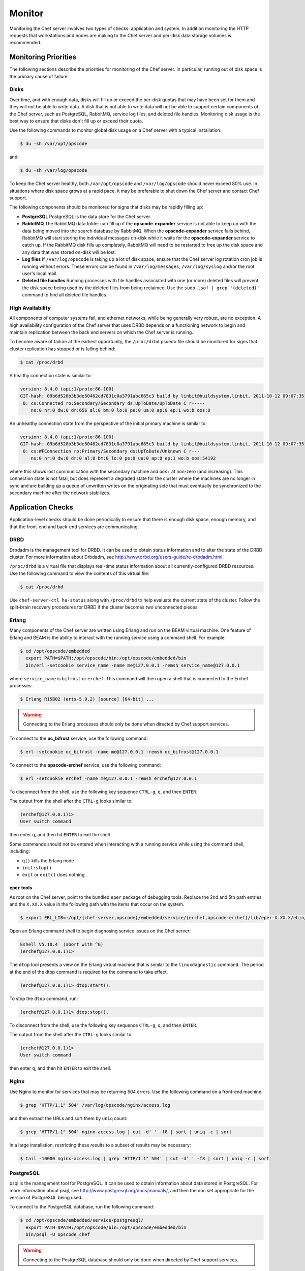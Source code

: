 =====================================================
Monitor
=====================================================

Monitoring the Chef server involves two types of checks: application and system. In addition monitoring the HTTP requests that workstations and nodes are making to the Chef server and per-disk data storage volumes is recommended.

Monitoring Priorities
=====================================================
The following sections describe the priorities for monitoring of the Chef server. In particular, running out of disk space is the primary cause of failure.

Disks
-----------------------------------------------------
Over time, and with enough data, disks will fill up or exceed the per-disk quotas that may have been set for them and they will not be able to write data. A disk that is not able to write data will not be able to support certain components of the Chef server, such as PostgreSQL, RabbitMQ, service log files, and deleted file handles. Monitoring disk usage is the best way to ensure that disks don't fill up or exceed their quota.

Use the following commands to monitor global disk usage on a Chef server with a typical installation:

.. code-block:: bash

   $ du -sh /var/opt/opscode

and:

.. code-block:: bash

   $ du -sh /var/log/opscode

To keep the Chef server healthy, both ``/var/opt/opscode`` and ``/var/log/opscode`` should never exceed 80% use. In situations where disk space grows at a rapid pace, it may be preferable to shut down the Chef server and contact Chef support.

The following components should be monitored for signs that disks may be rapidly filling up:

* **PostgreSQL** PostgreSQL is the data store for the Chef server.
* **RabbitMQ** The RabbitMQ data folder can fill up if the **opscode-expander** service is not able to keep up with the data being moved into the search database by RabbitMQ. When the **opscode-expander** service falls behind, RabbitMQ will start storing the individual messages on-disk while it waits for the **opscode-expander** service to catch up. If the RabbitMQ disk fills up completely, RabbitMQ will need to be restarted to free up the disk space and any data that was stored on-disk will be lost.
* **Log files** If ``/var/log/opscode`` is taking up a lot of disk space, ensure that the Chef server log rotation cron job is running without errors. These errors can be found in ``/var/log/messages``, ``/var/log/syslog`` and/or the root user's local mail.
* **Deleted file handles** Running processes with file handles associated with one (or more) deleted files will prevent the disk space being used by the deleted files from being reclaimed. Use the ``sudo lsof | grep '(deleted)'`` command to find all deleted file handles.

High Availability
-----------------------------------------------------
All components of computer systems fail, and ethernet networks, while being generally very robust, are no exception. A high availability configuration of the Chef server that uses DRBD depends on a functioning network to begin and maintain replication between the back end servers on which the Chef server is running.

To become aware of failure at the earliest opportunity, the ``/proc/drbd`` psuedo file should be monitored for signs
that cluster replication has stopped or is falling behind:

.. code-block:: bash

   $ cat /proc/drbd

A healthy connection state is similar to:

.. code-block:: bash

   version: 8.4.0 (api:1/proto:86-100)
   GIT-hash: 09b6d528b3b3de50462cd7831c0a3791abc665c3 build by linbit@buildsystem.linbit, 2011-10-12 09:07:35
    0: cs:Connected ro:Secondary/Secondary ds:UpToDate/UpToDate C r-----
       ns:0 nr:0 dw:0 dr:656 al:0 bm:0 lo:0 pe:0 ua:0 ap:0 ep:1 wo:b oos:0

An unhealthy connection state from the perspective of the initial primary machine is similar to:

.. code-block:: bash

   version: 8.4.0 (api:1/proto:86-100)
   GIT-hash: 09b6d528b3b3de50462cd7831c0a3791abc665c3 build by linbit@buildsystem.linbit, 2011-10-12 09:07:35
    0: cs:WFConnection ro:Primary/Secondary ds:UpToDate/Unknown C r---
       ns:0 nr:0 dw:0 dr:0 al:0 bm:0 lo:0 pe:0 ua:0 ap:0 ep:1 wo:b oos:54192

where this shows lost communication with the secondary machine and ``oos:`` at non-zero (and increasing). This connection state is not fatal, but does represent a degraded state for the cluster where the machines are no longer in sync and are building up a queue of unwritten writes on the originating side that must eventually be synchronized to the secondary machine after the network stabilizes.

Application Checks
=====================================================
Application-level checks should be done periodically to ensure that there is enough disk space, enough memory, and that the front-end and back-end services are communicating.

DRBD
-----------------------------------------------------
Drbdadm is the management tool for DRBD. It can be used to obtain status information and to alter the state of the DRBD cluster. For more information about Drbdadm, see http://www.drbd.org/users-guide/re-drbdadm.html.

``/proc/drbd`` is a virtual file that displays real-time status information about all currently-configured DRBD resources. Use the following command to view the contents of this virtual file:

.. code-block:: bash

   $ cat /proc/drbd

Use ``chef-server-ctl ha-status`` along with ``/proc/drbd`` to help evaluate the current state of the cluster. Follow the split-brain recovery procedures for DRBD if the cluster becomes two unconnected pieces.

Erlang
-----------------------------------------------------
Many components of the Chef server are written using Erlang and run on the BEAM virtual machine. One feature of Erlang and BEAM is the ability to interact with the running service using a command shell. For example:

.. code-block:: bash

   $ cd /opt/opscode/embedded
     export PATH=$PATH:/opt/opscode/bin:/opt/opscode/embedded/bin
     bin/erl -setcookie service_name -name me@127.0.0.1 -remsh service_name@127.0.0.1

where ``service_name`` is ``bifrost`` or ``erchef``. This command will then open a shell that is connected to the Erchef processes:

.. code-block:: bash

   $ Erlang R15B02 (erts-5.9.2) [source] [64-bit] ...

.. warning:: Connecting to the Erlang processes should only be done when directed by Chef support services.

To connect to the **oc_bifrost** service, use the following command:

.. code-block:: bash

   $ erl -setcookie oc_bifrost -name me@127.0.0.1 -remsh oc_bifrost@127.0.0.1

To connect to the **opscode-erchef** service, use the following command:

.. code-block:: bash

   $ erl -setcookie erchef -name me@127.0.0.1 -remsh erchef@127.0.0.1

To disconnect from the shell, use the following key sequence ``CTRL-g``, ``q``, and then ``ENTER``.

The output from the shell after the ``CTRL-g`` looks similar to:

.. code-block:: bash

   (erchef@127.0.0.1)1>
   User switch command

then enter ``q``, and then hit ``ENTER`` to exit the shell.

Some commands should not be entered when interacting with a running service while using the command shell, including:

* ``q()`` kills the Erlang node
* ``init:stop()``
* ``exit`` or ``exit()`` does nothing

``eper`` tools
+++++++++++++++++++++++++++++++++++++++++++++++++++++
As root on the Chef server, point to the bundled ``eper`` package of debugging tools. Replace the 2nd and 5th path entries and the ``X.XX.X`` value in the following path with the items that occur on the system.

.. code-block:: bash

   $ export ERL_LIB=:/opt/{chef-server,opscode}/embedded/service/{erchef,opscode-erchef}/lib/eper-X.XX.X/ebin/

Open an Erlang command shell to begin diagnosing service issues on the Chef server:

.. code-block:: bash

   Eshell V5.10.4  (abort with ^G)
   (erchef@127.0.0.1)1>

The ``dtop`` tool presents a view on the Erlang virtual machine that is similar to the ``linuxdagnostic`` command. The period at the end of the dtop command is required for the command to take effect.

.. code-block:: bash

   (erchef@127.0.0.1)1> dtop:start().

To stop the ``dtop`` command, run:

.. code-block:: bash

   (erchef@127.0.0.1)1> dtop:stop().

To disconnect from the shell, use the following key sequence ``CTRL-g``, ``q``, and then ``ENTER``.

The output from the shell after the ``CTRL-g`` looks similar to:

.. code-block:: bash

   (erchef@127.0.0.1)1>
   User switch command

then enter ``q``, and then hit ``ENTER`` to exit the shell.

Nginx
-----------------------------------------------------
Use Nginx to monitor for services that may be returning 504 errors. Use the following command on a front-end machine:

.. code-block:: bash

   $ grep 'HTTP/1.1" 504' /var/log/opscode/nginx/access.log

and then extract the URLs and sort them by ``uniq`` count:

.. code-block:: bash

   $ grep 'HTTP/1.1" 504' nginx-access.log | cut -d' ' -f8 | sort | uniq -c | sort

In a large installation, restricting these results to a subset of results may be necessary:

.. code-block:: bash

   $ tail -10000 nginx-access.log | grep 'HTTP/1.1" 504' | cut -d' ' -f8 | sort | uniq -c | sort

PostgreSQL
-----------------------------------------------------
psql is the management tool for PostgreSQL. It can be used to obtain information about data stored in PostgreSQL. For more information about psql, see http://www.postgresql.org/docs/manuals/, and then the doc set appropriate for the version of PostgreSQL being used.

To connect to the PostgreSQL database, run the following command:

.. code-block:: bash

   $ cd /opt/opscode/embedded/service/postgresql/
     export PATH=$PATH:/opt/opscode/bin:/opt/opscode/embedded/bin
     bin/psql -U opscode_chef

.. warning:: Connecting to the PostgreSQL database should only be done when directed by Chef support services.

RabbitMQ
-----------------------------------------------------
rabbitmqctl is the management tool for RabbitMQ. It can be used to obtain status information and to ensure that message queuing is running properly. For more information about rabbitmqctl, see https://www.rabbitmq.com/man/rabbitmqctl.1.man.html.

To obtain status information for message queues, run the following command:

.. code-block:: bash

   $ export PATH=$PATH:/opt/opscode/bin:/opt/opscode/embedded/bin
     rabbitmqctl status

to return something similar to:

.. code-block:: bash

   Status of node rabbit@localhost ...
   [{pid,3044},
    {running_applications, [{rabbit,"RabbitMQ","2.7.1"},
                            {mnesia,"MNESIA CXC 138 12","4.7.1},
                            {os_mon,"CPO CXC 138 46","2.2.10},
                            ...
                            {kernel,"ERTS CXC 138 10","2.15.2"}]},
    {os,{unix,linux}},
    {erlang_version,"Erlang R15B02 (erts-5.9.2) [source] [64-bit] ..."},
    {memory,[{total,96955896},
             {processes,38634560},
             ...
             {ets,5850336}]},
    {vm_memory_high_watermark,0.39999999995176794},
    {vm_memory_limit,1658647347}]
    ... done

Redis
-----------------------------------------------------
The **redis_lb** service located on the back end machine handles requests that are made from the Nginx service that is located on all front end machines in a Chef server cluster.

In the event of a disk full condition for the Redis data store, the ``dump.rdb`` (the primary data store ``.rdb`` used by Redis) can become corrupt and saved as a zero byte file.

When this occurs, after the **redis_lb** service started, it's logs will show a statement similar to the following:

.. code-block:: bash

   2015-03-23_16:11:31.44256 [11529] 23 Mar 16:10:09.624 # Server started, Redis version 2.8.2
   2015-03-23_16:11:31.44256 [11529] 23 Mar 16:10:09.624 # WARNING overcommit_memory is set to 0! Background save may fail under low memory condition. To fix this issue add 'vm.overcommit_memory = 1' to /etc/sysctl.conf and then reboot or run the command 'sysctl vm.overcommit_memory=1' for this to take effect.
   2015-03-23_16:11:31.44257 [11529] 23 Mar 16:11:31.438 # Short read or OOM loading DB. Unrecoverable error, aborting now.

The ``dump.rdb`` file will be empty:

.. code-block:: bash

   ls -al /var/opt/opscode/redis_lb/data/
   total 20
   drwxr-x--- 2 opscode opscode 4096 Mar 23 15:58 .
   drwxr-x--- 4 opscode opscode 4096 Dec 22 18:59 ..
   -rw-r--r-- 1 opscode opscode    0 Mar 23 15:58 dump.rdb

This situation is caused by a bug in Redis where saves are allowed to succeed even when the disk has been full for some time, and not just on edge cases where the disk becomes full as Redis is writing. To fix this issue, do the following:

1. Stop the **redis_lb** service:

   .. code-block:: bash

      chef-server-ctl stop redis_lb

2. Remove the corrupt files:

   .. code-block:: bash

      cd /var/opt/opscode/redis_lb/data
      rm -fr *rdb

3. Start the **redis_lb** service:

   .. code-block:: bash

      chef-server-ctl start redis_lb

      less /var/log/opscode/redis_lb/current
      2015-03-23_17:05:18.82516 [28676] 23 Mar 17:05:18.825 * The server is now ready to accept connections on port 16379

4. Reconfigure the Chef server to re-populate Redis:

   .. code-block:: bash

      chef-server-ctl reconfigure

5. Verify that Redis is re-populated, as indicated by the key ``dl_default``:

   .. code-block:: bash

      /opt/opscode/embedded/bin/redis-cli -p 16379 keys \*
      1) "dl_default"

Apache Solr
-----------------------------------------------------
The **opscode-solr4** service located on the primary back end machine handles requests that are made from the Erchef service that is located on all front end machines in a Chef server cluster.

Under normal circumstances, opscode-solr4 will need access to a total of 2x the space used for the index.

The thread at http://comments.gmane.org/gmane.comp.jakarta.lucene.solr.user/99149 explains more fully, including describing an extreme case where it's possible that 3x the storage might be necessary. Chef server usage of Apache Solr via the **opscode-solr4** service will generally only require the used storage for the index + 1x that amount of storage in free space.

For example, a 2GB search index will require about 2GB of free space available in the **opscode-solr4** service's storage area. The standard storage area for the **opscode-solr4** service in a standalone topology Chef server install is ``/var/opt/opscode/opscode-solr4/data``.

System Checks
=====================================================
System-level checks should be done for the following components: ports, services, and high availability status.

ha-status
-----------------------------------------------------
The ``ha-status`` subcommand is used to check the status for services running in a high availability topology. This command will verify the following:

       * The Keepalived daemon is enabled in the config
       * The DRBD process is enabled in the config
       * The underlying block device or logical volume for DRBD has been created and configured
       * The DRBD device exists
       * The current state of the server is ``master`` or ``backup``; any migration processes have completed
       * The failover virtual IP address is correctly attached to only the ``master`` node
       * The DRBD state is correct based on the state of the server being ``master`` or ``backup``
       * The DRBD mount point is correctly mounted to only the ``master`` node
       * The DRBD replication IP addresses are pingable
       * The ``runit`` status of the services are correct (up or down) based on the ``master`` or ``backup`` state of the server

This subcommand has the following syntax:

.. code-block:: bash

   $ private-chef-ctl ha-status

If this command runs successfully, it will return the following:

.. code-block:: bash

   $ [OK] all checks passed.

Otherwise it will print out a list of errors, similar to the following:

.. code-block:: bash

   ...
   [OK] nginx is running correctly, and I am master.
   [ERROR] nrpe is not running.
   [OK] opscode-account is running correctly, and I am master.
   ...
   [ERROR] ERRORS WERE DETECTED.

For example:

.. code-block:: bash

   [OK] keepalived HA services enabled
   [OK] DRBD disk replication enabled
   [OK] DRBD partition /dev/opscode/drbd found
   [OK] DRBD device /dev/drbd0 found
   [OK] cluster status = master
   [OK] found VIP IP address and I am master
   [OK] found VRRP communications interface eth1
   [OK] my DRBD status is Connected/Primary/UpToDate and I am master
   [OK] my DRBD partition is mounted and I am master
   [OK] DRBD primary IP address pings
   [OK] DRBD secondary IP address pings
   ...
   [OK] all checks passed.

opscode-authz
-----------------------------------------------------
The authz API provides a high-level view of the health of the **opscode-authz** service with a simple endpoint: ``_ping``. This endpoint can be accessed using cURL and GNU Wget. For example:

.. code-block:: bash

   $ curl http://localhost:9463/_ping

This command typically prints a lot of information. Use Python to use pretty-print output:

.. code-block:: bash

   $ curl http://localhost:9463/_ping | python -mjson.tool

opscode-erchef
-----------------------------------------------------
The status API provides a high-level view of the health of the system with a simple endpoint: ``_status``. This endpoint can be accessed using cURL and GNU Wget. For example:

.. code-block:: bash

   $ curl http://localhost:8000/_status

which will return something similar to:

.. code-block:: bash

   {
     "status":"pong",
     "upstreams":{"upstream_service":"pong","upstream_service":"fail",...},
   }

For each of the upstream services, ``pong`` or ``fail`` is returned. The possible upstream names are:

* ``chef_solr`` (for the **opscode-solr4** service)
* ``chef_sql`` (for the **postgresql** service)
* ``oc_chef_authz`` (for the **opscode-authz** service)

If any of the status values return ``fail``, this typically means the Chef server is unavailable for that service.

opscode-expander
-----------------------------------------------------
As the queue depth increases it may take longer for updates posted to the Chef server by each chef-client to be added to the search indexes on the Chef server. The depth of this queue should be monitored using the following command:

.. code-block:: bash

   $ cd /opt/opscode/embedded/service/opscode-expander/
     export PATH=$PATH:/opt/opscode/bin:/opt/opscode/embedded/bin

Search Indexes
++++++++++++++++++++++++++++++++++++++++++++++++++++++
.. tag search

Search indexes allow queries to be made for any type of data that is indexed by the Chef server, including data bags (and data bag items), environments, nodes, and roles. A defined query syntax is used to support search patterns like exact, wildcard, range, and fuzzy. A search is a full-text query that can be done from several locations, including from within a recipe, by using the ``search`` subcommand in knife, the ``search`` method in the Recipe DSL, the search box in the Chef management console, and by using the ``/search`` or ``/search/INDEX`` endpoints in the Chef server API. The search engine is based on Apache Solr and is run from the Chef server.

.. end_tag

If the search indexes are not being updated properly, first ensure that the **opscode-expander** service is running on the backend machine:

.. code-block:: bash

   $ chef-server-ctl status opscode-expander

and then (if it is not running), start the service:

.. code-block:: bash

   $ chef-server-ctl start opscode-expander

If the **opscode-expander** does not start correctly, then take a look at the ``/var/log/opscode/opscode-expander/current`` log file for error messages.

If the **opscode-expander** is running, check the queue length:

.. code-block:: bash

   $ watch -n1 sudo -E bin/opscode-expanderctl queue-depth

If the number of total messages continues to increase, increase the number of workers available to the **opscode-expander** service.

opscode-expander-ctl
++++++++++++++++++++++++++++++++++++++++++++++++++++++
.. tag ctl_opscode_expander_summary

The opscode-expander-ctl executable can be used to generate status information for the **opscode-expander** service. The opscode-expander-ctl executable is run as a command-line tool from the master backend machine.

.. end_tag

.. tag ctl_opscode_expander_options

This tool has the following syntax::

   opscode-expanderctl OPTION

This tool has the following options:

``log-level``
   Use to show the log level for all nodes in the cluster.

``node-status``
   Use to show the status for all nodes in the cluster.

``queue-depth``
   Use to display the aggregate queue backlog.

``queue-status``
   Use to show the backlog and consumer counts for each vnode queue.

.. end_tag

.. tag ctl_opscode_expander_example

For example, to view the aggregate queue backlog, enter the following:

.. code-block:: bash

   $ cd /opt/opscode/embedded/service/opscode-expander/
     export PATH=$PATH:/opt/opscode/bin:/opt/opscode/embedded/bin
     bin/opscode-expanderctl queue-depth

to return something similar to:

.. code-block:: bash

       total messages:       0
       average queue depth:  0.0
       max queue depth:      0
       min queue depth:      0

.. end_tag

Nodes, Workstations
=====================================================
If a client makes an HTTP request to the server that returns a non-specific error message, this is typically an issue with the **opscode-chef** or **opscode-erchef** services. View the full error message for these services in their respective log files. The error is most often a stacktrace from the application error. In some cases, the error message will clearly indicate a problem with another service, which can then be investigated further. For non-obvious errors, please contact Chef support services.


